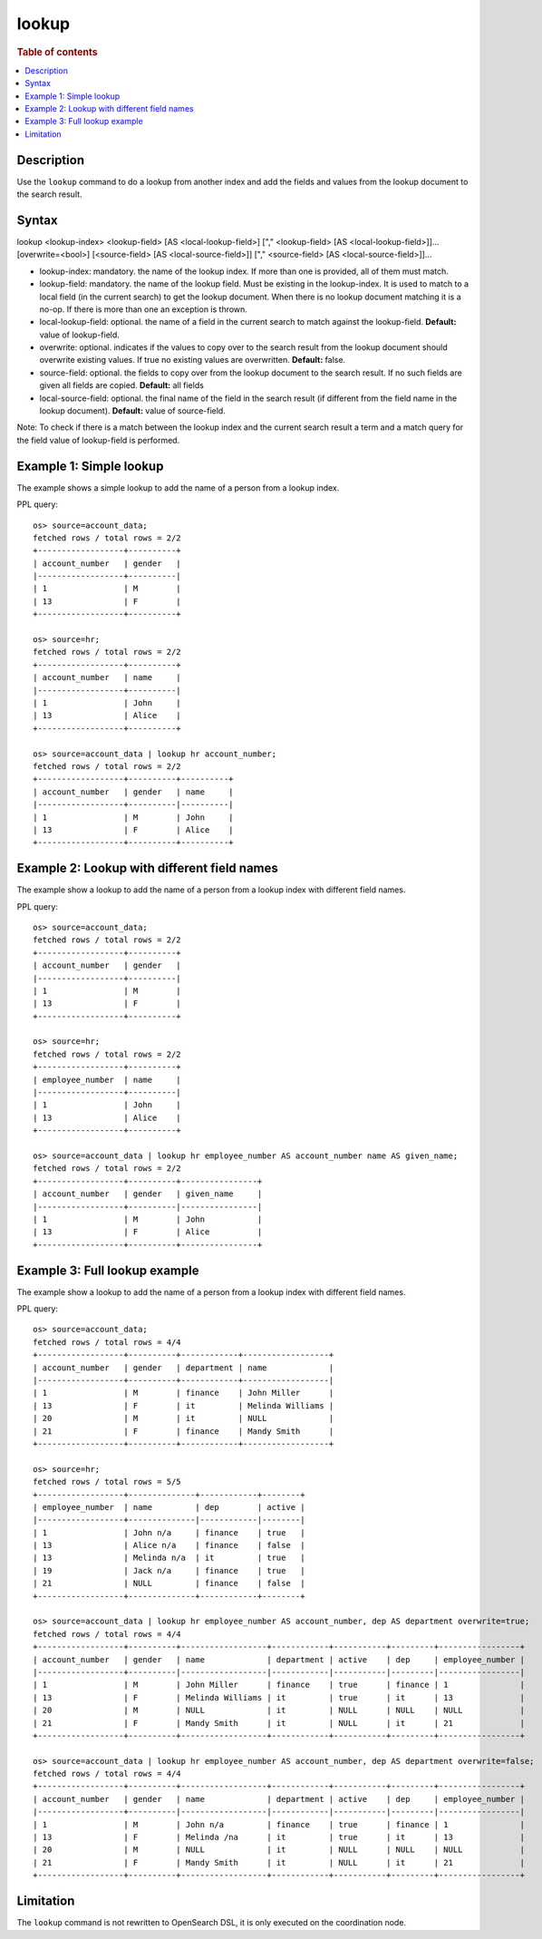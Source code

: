 =============
lookup
=============

.. rubric:: Table of contents

.. contents::
   :local:
   :depth: 2


Description
============
| Use the ``lookup`` command to do a lookup from another index and add the fields and values from the lookup document to the search result.

Syntax
============
lookup <lookup-index> <lookup-field> [AS <local-lookup-field>] ["," <lookup-field> [AS <local-lookup-field>]]... [overwrite=<bool>] [<source-field> [AS <local-source-field>]] ["," <source-field> [AS <local-source-field>]]...

* lookup-index: mandatory. the name of the lookup index. If more than one is provided, all of them must match.
* lookup-field: mandatory. the name of the lookup field. Must be existing in the lookup-index. It is used to match to a local field (in the current search) to get the lookup document. When there is no lookup document matching it is a no-op. If there is more than one an exception is thrown.
* local-lookup-field: optional. the name of a field in the current search to match against the lookup-field. **Default:** value of lookup-field.
* overwrite: optional. indicates if the values to copy over to the search result from the lookup document should overwrite existing values. If true no existing values are overwritten. **Default:** false.
* source-field: optional. the fields to copy over from the lookup document to the search result. If no such fields are given all fields are copied. **Default:** all fields
* local-source-field: optional. the final name of the field in the search result (if different from the field name in the lookup document). **Default:** value of source-field.

Note: To check if there is a match between the lookup index and the current search result a term and a match query for the field value of lookup-field is performed.

Example 1: Simple lookup
=============================

The example shows a simple lookup to add the name of a person from a lookup index.

PPL query::

    os> source=account_data;
    fetched rows / total rows = 2/2
    +------------------+----------+
    | account_number   | gender   |
    |------------------+----------|
    | 1                | M        |
    | 13               | F        |
    +------------------+----------+

    os> source=hr;
    fetched rows / total rows = 2/2
    +------------------+----------+
    | account_number   | name     |
    |------------------+----------|
    | 1                | John     |
    | 13               | Alice    |
    +------------------+----------+

    os> source=account_data | lookup hr account_number;
    fetched rows / total rows = 2/2
    +------------------+----------+----------+
    | account_number   | gender   | name     |
    |------------------+----------|----------|
    | 1                | M        | John     |
    | 13               | F        | Alice    |
    +------------------+----------+----------+


Example 2: Lookup with different field names
============================================

The example show a lookup to add the name of a person from a lookup index with different field names.

PPL query::

    os> source=account_data;
    fetched rows / total rows = 2/2
    +------------------+----------+
    | account_number   | gender   |
    |------------------+----------|
    | 1                | M        |
    | 13               | F        |
    +------------------+----------+

    os> source=hr;
    fetched rows / total rows = 2/2
    +------------------+----------+
    | employee_number  | name     |
    |------------------+----------|
    | 1                | John     |
    | 13               | Alice    |
    +------------------+----------+

    os> source=account_data | lookup hr employee_number AS account_number name AS given_name;
    fetched rows / total rows = 2/2
    +------------------+----------+----------------+
    | account_number   | gender   | given_name     |
    |------------------+----------|----------------|
    | 1                | M        | John           |
    | 13               | F        | Alice          |
    +------------------+----------+----------------+

Example 3: Full lookup example
==============================

The example show a lookup to add the name of a person from a lookup index with different field names.

PPL query::

    os> source=account_data;
    fetched rows / total rows = 4/4
    +------------------+----------+------------+------------------+
    | account_number   | gender   | department | name             |
    |------------------+----------+------------+------------------|
    | 1                | M        | finance    | John Miller      |
    | 13               | F        | it         | Melinda Williams |
    | 20               | M        | it         | NULL             |
    | 21               | F        | finance    | Mandy Smith      |
    +------------------+----------+------------+------------------+

    os> source=hr;
    fetched rows / total rows = 5/5
    +------------------+--------------+------------+--------+
    | employee_number  | name         | dep        | active |
    |------------------+--------------|------------|--------|
    | 1                | John n/a     | finance    | true   |
    | 13               | Alice n/a    | finance    | false  |
    | 13               | Melinda n/a  | it         | true   |
    | 19               | Jack n/a     | finance    | true   |
    | 21               | NULL         | finance    | false  |
    +------------------+--------------+------------+--------+

    os> source=account_data | lookup hr employee_number AS account_number, dep AS department overwrite=true;
    fetched rows / total rows = 4/4
    +------------------+----------+------------------+------------+-----------+---------+-----------------+
    | account_number   | gender   | name             | department | active    | dep     | employee_number |
    |------------------+----------|------------------|------------|-----------|---------|-----------------|
    | 1                | M        | John Miller      | finance    | true      | finance | 1               |
    | 13               | F        | Melinda Williams | it         | true      | it      | 13              |
    | 20               | M        | NULL             | it         | NULL      | NULL    | NULL            |
    | 21               | F        | Mandy Smith      | it         | NULL      | it      | 21              |
    +------------------+----------+------------------+------------+-----------+---------+-----------------+

    os> source=account_data | lookup hr employee_number AS account_number, dep AS department overwrite=false;
    fetched rows / total rows = 4/4
    +------------------+----------+------------------+------------+-----------+---------+-----------------+
    | account_number   | gender   | name             | department | active    | dep     | employee_number |
    |------------------+----------|------------------|------------|-----------|---------|-----------------|
    | 1                | M        | John n/a         | finance    | true      | finance | 1               |
    | 13               | F        | Melinda /na      | it         | true      | it      | 13              |
    | 20               | M        | NULL             | it         | NULL      | NULL    | NULL            |
    | 21               | F        | Mandy Smith      | it         | NULL      | it      | 21              |
    +------------------+----------+------------------+------------+-----------+---------+-----------------+


Limitation
==========
The ``lookup`` command is not rewritten to OpenSearch DSL, it is only executed on the coordination node.
